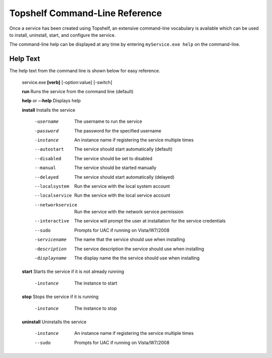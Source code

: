 Topshelf Command-Line Reference
"""""""""""""""""""""""""""""""

Once a service has been created using Topshelf, an extensive command-line vocabulary is available which can be used to install, uninstall, start, and configure the service.

The command-line help can be displayed at any time by entering ``myService.exe help`` on the command-line.

Help Text
'''''''''

The help text from the command line is shown below for easy reference.


    service.exe **[verb]** [-option:value] [-switch]

    **run**               Runs the service from the command line (default)
    
    **help** or **--help**      Displays help

    **install**           Installs the service

      -username         The username to run the service
      -password         The password for the specified username
      -instance         An instance name if registering the service
                        multiple times
      --autostart       The service should start automatically (default)
      --disabled        The service should be set to disabled
      --manual          The service should be started manually
      --delayed         The service should start automatically (delayed)
      --localsystem     Run the service with the local system account
      --localservice    Run the service with the local service account
      --networkservice  Run the service with the network service permission
      --interactive     The service will prompt the user at installation for
                        the service credentials
      --sudo            Prompts for UAC if running on Vista/W7/2008

      -servicename      The name that the service should use when
                        installing
      -description      The service description the service should use when
                        installing
      -displayname      The display name the the service should use when
                        installing

    **start**             Starts the service if it is not already running

      -instance           The instance to start

    **stop**              Stops the service if it is running

      -instance           The instance to stop

    **uninstall**         Uninstalls the service

      -instance         An instance name if registering the service
                        multiple times
      --sudo            Prompts for UAC if running on Vista/W7/2008
